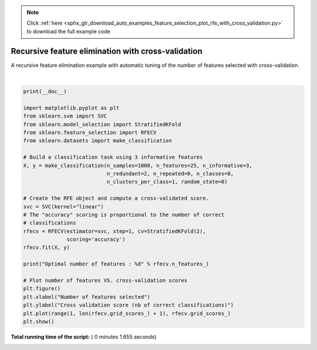 .. note::
    :class: sphx-glr-download-link-note

    Click :ref:`here <sphx_glr_download_auto_examples_feature_selection_plot_rfe_with_cross_validation.py>` to download the full example code
.. rst-class:: sphx-glr-example-title

.. _sphx_glr_auto_examples_feature_selection_plot_rfe_with_cross_validation.py:


===================================================
Recursive feature elimination with cross-validation
===================================================

A recursive feature elimination example with automatic tuning of the
number of features selected with cross-validation.




.. image:: /auto_examples/feature_selection/images/sphx_glr_plot_rfe_with_cross_validation_001.png
    :class: sphx-glr-single-img


.. rst-class:: sphx-glr-script-out

 Out:

 .. code-block:: none

    Optimal number of features : 3




|


.. code-block:: python

    print(__doc__)

    import matplotlib.pyplot as plt
    from sklearn.svm import SVC
    from sklearn.model_selection import StratifiedKFold
    from sklearn.feature_selection import RFECV
    from sklearn.datasets import make_classification

    # Build a classification task using 3 informative features
    X, y = make_classification(n_samples=1000, n_features=25, n_informative=3,
                               n_redundant=2, n_repeated=0, n_classes=8,
                               n_clusters_per_class=1, random_state=0)

    # Create the RFE object and compute a cross-validated score.
    svc = SVC(kernel="linear")
    # The "accuracy" scoring is proportional to the number of correct
    # classifications
    rfecv = RFECV(estimator=svc, step=1, cv=StratifiedKFold(2),
                  scoring='accuracy')
    rfecv.fit(X, y)

    print("Optimal number of features : %d" % rfecv.n_features_)

    # Plot number of features VS. cross-validation scores
    plt.figure()
    plt.xlabel("Number of features selected")
    plt.ylabel("Cross validation score (nb of correct classifications)")
    plt.plot(range(1, len(rfecv.grid_scores_) + 1), rfecv.grid_scores_)
    plt.show()

**Total running time of the script:** ( 0 minutes  1.655 seconds)


.. _sphx_glr_download_auto_examples_feature_selection_plot_rfe_with_cross_validation.py:


.. only :: html

 .. container:: sphx-glr-footer
    :class: sphx-glr-footer-example



  .. container:: sphx-glr-download

     :download:`Download Python source code: plot_rfe_with_cross_validation.py <plot_rfe_with_cross_validation.py>`



  .. container:: sphx-glr-download

     :download:`Download Jupyter notebook: plot_rfe_with_cross_validation.ipynb <plot_rfe_with_cross_validation.ipynb>`


.. only:: html

 .. rst-class:: sphx-glr-signature

    `Gallery generated by Sphinx-Gallery <https://sphinx-gallery.readthedocs.io>`_
